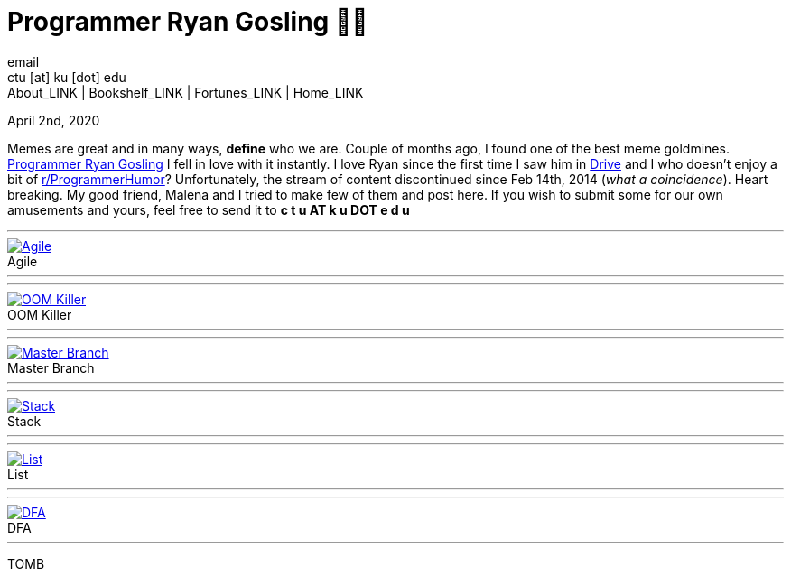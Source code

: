 = Programmer Ryan Gosling 👨‍💻
email <ctu [at] ku [dot] edu>
About_LINK | Bookshelf_LINK | Fortunes_LINK | Home_LINK
:toc: preamble
:toclevels: 4
:toc-title: Table of Adventures ⛵
:nofooter:
:experimental:
:!figure-caption:

April 2nd, 2020

Memes are great and in many ways, *define* who we are. Couple of months
ago, I found one of the best meme goldmines.
https://programmerryangosling.tumblr.com/[Programmer Ryan Gosling] I
fell in love with it instantly. I love Ryan since the first time I saw
him in https://en.wikipedia.org/wiki/Drive_(2011_film)[Drive] and I who
doesn't enjoy a bit of
https://www.reddit.com/r/ProgrammerHumor/[r/ProgrammerHumor]?
Unfortunately, the stream of content discontinued since Feb 14th, 2014
(_what a coincidence_). Heart breaking. My good friend, Malena and I
tried to make few of them and post here. If you wish to submit some for
our own amusements and yours, feel free to send it to *c t u AT k u DOT
e d u*

++++
<hr>
++++
.Agile
image::agile.jpg[Agile, link="agile.jpg"]
++++
<hr>
++++

++++
<hr>
++++
.OOM Killer
image::oom.jpg[OOM Killer, link="oom.jpg"]
++++
<hr>
++++

++++
<hr>
++++
.Master Branch
image::mst.jpg[Master Branch, link="mst.jpg"]
++++
<hr>
++++

++++
<hr>
++++
.Stack
image::stack.jpg[Stack, link="stack.jpg"]
++++
<hr>
++++

++++
<hr>
++++
.List
image::list.jpg[List, link="list.jpg"]
++++
<hr>
++++

++++
<hr>
++++
.DFA
image::dfa.jpg[DFA, link="dfa.jpg"]
++++
<hr>
++++
TOMB
